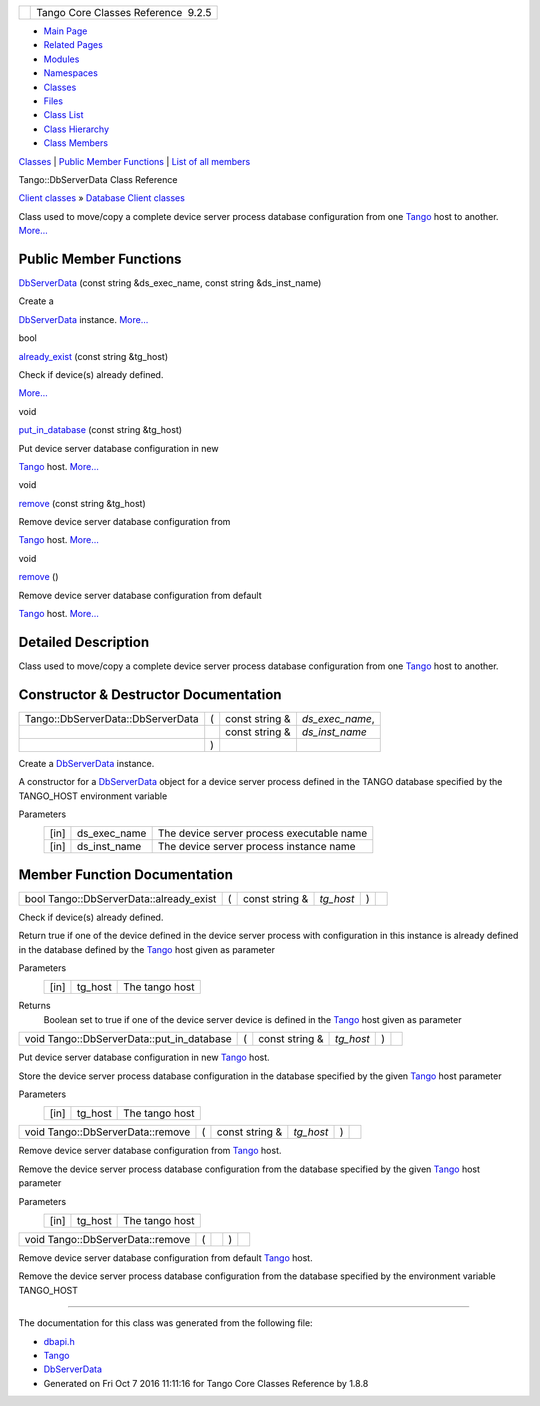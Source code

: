 +----------+---------------------------------------+
| |Logo|   | Tango Core Classes Reference  9.2.5   |
+----------+---------------------------------------+

-  `Main Page <../../index.html>`__
-  `Related Pages <../../pages.html>`__
-  `Modules <../../modules.html>`__
-  `Namespaces <../../namespaces.html>`__
-  `Classes <../../annotated.html>`__
-  `Files <../../files.html>`__

-  `Class List <../../annotated.html>`__
-  `Class Hierarchy <../../inherits.html>`__
-  `Class Members <../../functions.html>`__

`Classes <#nested-classes>`__ \| `Public Member
Functions <#pub-methods>`__ \| `List of all
members <../../d1/d00/classTango_1_1DbServerData-members.html>`__

Tango::DbServerData Class Reference

`Client classes <../../d1/d45/group__Client.html>`__ » `Database Client
classes <../../d3/d48/group__DBase.html>`__

Class used to move/copy a complete device server process database
configuration from one `Tango <../../de/ddf/namespaceTango.html>`__ host
to another.
`More... <../../dc/d95/classTango_1_1DbServerData.html#details>`__

Public Member Functions
-----------------------

 

`DbServerData <../../dc/d95/classTango_1_1DbServerData.html#a9091f7e8303cb507cd6d571ab6901cbf>`__
(const string &ds\_exec\_name, const string &ds\_inst\_name)

 

| Create a
`DbServerData <../../dc/d95/classTango_1_1DbServerData.html>`__
instance. `More... <#a9091f7e8303cb507cd6d571ab6901cbf>`__

 

bool 

`already\_exist <../../dc/d95/classTango_1_1DbServerData.html#a19dd1e256705a4ba7aae9a7e696c6a7b>`__
(const string &tg\_host)

 

| Check if device(s) already defined.
`More... <#a19dd1e256705a4ba7aae9a7e696c6a7b>`__

 

void 

`put\_in\_database <../../dc/d95/classTango_1_1DbServerData.html#a642eaefe3d22329cb415d6893a388c9d>`__
(const string &tg\_host)

 

| Put device server database configuration in new
`Tango <../../de/ddf/namespaceTango.html>`__ host.
`More... <#a642eaefe3d22329cb415d6893a388c9d>`__

 

void 

`remove <../../dc/d95/classTango_1_1DbServerData.html#a8d0f3027d2c152939a7cc7a0129c7e73>`__
(const string &tg\_host)

 

| Remove device server database configuration from
`Tango <../../de/ddf/namespaceTango.html>`__ host.
`More... <#a8d0f3027d2c152939a7cc7a0129c7e73>`__

 

void 

`remove <../../dc/d95/classTango_1_1DbServerData.html#a71c4b877ede37ab729a172da7668872b>`__
()

 

| Remove device server database configuration from default
`Tango <../../de/ddf/namespaceTango.html>`__ host.
`More... <#a71c4b877ede37ab729a172da7668872b>`__

 

Detailed Description
--------------------

Class used to move/copy a complete device server process database
configuration from one `Tango <../../de/ddf/namespaceTango.html>`__ host
to another.

Constructor & Destructor Documentation
--------------------------------------

+-------------------------------------+-----+-------------------+---------------------+
| Tango::DbServerData::DbServerData   | (   | const string &    | *ds\_exec\_name*,   |
+-------------------------------------+-----+-------------------+---------------------+
|                                     |     | const string &    | *ds\_inst\_name*    |
+-------------------------------------+-----+-------------------+---------------------+
|                                     | )   |                   |                     |
+-------------------------------------+-----+-------------------+---------------------+

Create a `DbServerData <../../dc/d95/classTango_1_1DbServerData.html>`__
instance.

A constructor for a
`DbServerData <../../dc/d95/classTango_1_1DbServerData.html>`__ object
for a device server process defined in the TANGO database specified by
the TANGO\_HOST environment variable

Parameters
    +--------+------------------+---------------------------------------------+
    | [in]   | ds\_exec\_name   | The device server process executable name   |
    +--------+------------------+---------------------------------------------+
    | [in]   | ds\_inst\_name   | The device server process instance name     |
    +--------+------------------+---------------------------------------------+

Member Function Documentation
-----------------------------

+--------------------------------------------+-----+-------------------+--------------+-----+----+
| bool Tango::DbServerData::already\_exist   | (   | const string &    | *tg\_host*   | )   |    |
+--------------------------------------------+-----+-------------------+--------------+-----+----+

Check if device(s) already defined.

Return true if one of the device defined in the device server process
with configuration in this instance is already defined in the database
defined by the `Tango <../../de/ddf/namespaceTango.html>`__ host given
as parameter

Parameters
    +--------+------------+------------------+
    | [in]   | tg\_host   | The tango host   |
    +--------+------------+------------------+

Returns
    Boolean set to true if one of the device server device is defined in
    the `Tango <../../de/ddf/namespaceTango.html>`__ host given as
    parameter

+-----------------------------------------------+-----+-------------------+--------------+-----+----+
| void Tango::DbServerData::put\_in\_database   | (   | const string &    | *tg\_host*   | )   |    |
+-----------------------------------------------+-----+-------------------+--------------+-----+----+

Put device server database configuration in new
`Tango <../../de/ddf/namespaceTango.html>`__ host.

Store the device server process database configuration in the database
specified by the given `Tango <../../de/ddf/namespaceTango.html>`__ host
parameter

Parameters
    +--------+------------+------------------+
    | [in]   | tg\_host   | The tango host   |
    +--------+------------+------------------+

+------------------------------------+-----+-------------------+--------------+-----+----+
| void Tango::DbServerData::remove   | (   | const string &    | *tg\_host*   | )   |    |
+------------------------------------+-----+-------------------+--------------+-----+----+

Remove device server database configuration from
`Tango <../../de/ddf/namespaceTango.html>`__ host.

Remove the device server process database configuration from the
database specified by the given
`Tango <../../de/ddf/namespaceTango.html>`__ host parameter

Parameters
    +--------+------------+------------------+
    | [in]   | tg\_host   | The tango host   |
    +--------+------------+------------------+

+------------------------------------+-----+----+-----+----+
| void Tango::DbServerData::remove   | (   |    | )   |    |
+------------------------------------+-----+----+-----+----+

Remove device server database configuration from default
`Tango <../../de/ddf/namespaceTango.html>`__ host.

Remove the device server process database configuration from the
database specified by the environment variable TANGO\_HOST

--------------

The documentation for this class was generated from the following file:

-  `dbapi.h <../../dc/df8/dbapi_8h_source.html>`__

-  `Tango <../../de/ddf/namespaceTango.html>`__
-  `DbServerData <../../dc/d95/classTango_1_1DbServerData.html>`__
-  Generated on Fri Oct 7 2016 11:11:16 for Tango Core Classes Reference
   by |doxygen| 1.8.8

.. |Logo| image:: ../../logo.jpg
.. |doxygen| image:: ../../doxygen.png
   :target: http://www.doxygen.org/index.html
